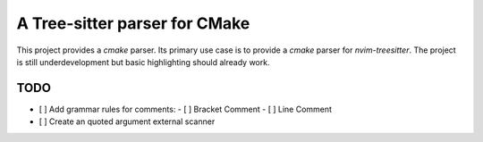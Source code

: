==============================
A Tree-sitter parser for CMake
==============================

This project provides a `cmake` parser. Its primary use case is to provide a `cmake` parser for `nvim-treesitter`. The
project is still underdevelopment but basic highlighting should already work.

TODO
====

- [ ] Add grammar rules for comments:
  - [ ] Bracket Comment
  - [ ] Line Comment
- [ ] Create an quoted argument external scanner

